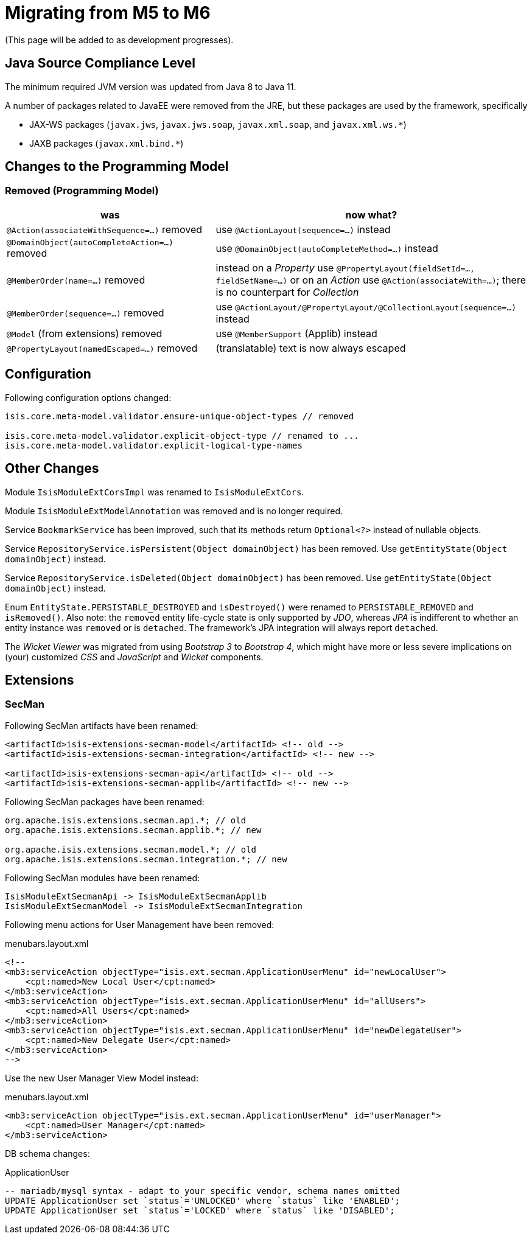 = Migrating from M5 to M6

:Notice: Licensed to the Apache Software Foundation (ASF) under one or more contributor license agreements. See the NOTICE file distributed with this work for additional information regarding copyright ownership. The ASF licenses this file to you under the Apache License, Version 2.0 (the "License"); you may not use this file except in compliance with the License. You may obtain a copy of the License at. http://www.apache.org/licenses/LICENSE-2.0 . Unless required by applicable law or agreed to in writing, software distributed under the License is distributed on an "AS IS" BASIS, WITHOUT WARRANTIES OR  CONDITIONS OF ANY KIND, either express or implied. See the License for the specific language governing permissions and limitations under the License.
:page-partial:


(This page will be added to as development progresses).

== Java Source Compliance Level

The minimum required JVM version was updated from Java 8 to Java 11.

A number of packages related to JavaEE were removed from the JRE, but these packages are used by the framework, specifically

* JAX-WS packages (`javax.jws`, `javax.jws.soap`, `javax.xml.soap`, and `javax.xml.ws.*`)
* JAXB packages (`javax.xml.bind.*`)


== Changes to the Programming Model

=== Removed (Programming Model)

[cols="2a,3a", options="header"]

|===

| was
| now what?

| `@Action(associateWithSequence=...)` removed
| use `@ActionLayout(sequence=...)` instead

| `@DomainObject(autoCompleteAction=...)` removed
| use `@DomainObject(autoCompleteMethod=...)` instead

| `@MemberOrder(name=...)` removed
| instead on a _Property_ use `@PropertyLayout(fieldSetId=..., fieldSetName=...)`
or on an _Action_ use `@Action(associateWith=...)`;
there is no counterpart for _Collection_

| `@MemberOrder(sequence=...)` removed
| use `@ActionLayout/@PropertyLayout/@CollectionLayout(sequence=...)` instead

| `@Model` (from extensions) removed
| use `@MemberSupport`  (Applib) instead

| `@PropertyLayout(namedEscaped=...)` removed
| (translatable) text is now always escaped

|===

== Configuration

Following configuration options changed:
[source,java]
----
isis.core.meta-model.validator.ensure-unique-object-types // removed

isis.core.meta-model.validator.explicit-object-type // renamed to ...
isis.core.meta-model.validator.explicit-logical-type-names
----

== Other Changes

Module `IsisModuleExtCorsImpl` was renamed to `IsisModuleExtCors`.

Module `IsisModuleExtModelAnnotation` was removed and is no longer required.

Service `BookmarkService` has been improved, such that its methods return `Optional<?>` instead of nullable objects.

Service `RepositoryService.isPersistent(Object domainObject)` has been removed. Use `getEntityState(Object domainObject)` instead.

Service `RepositoryService.isDeleted(Object domainObject)` has been removed. Use `getEntityState(Object domainObject)` instead.

Enum `EntityState.PERSISTABLE_DESTROYED` and `isDestroyed()` were renamed to `PERSISTABLE_REMOVED` and `isRemoved()`. Also note: the `removed` entity life-cycle state is only supported by _JDO_,
whereas _JPA_ is indifferent to whether an entity instance was `removed` or is `detached`. The framework's JPA integration will always report `detached`.


The _Wicket Viewer_ was migrated from using _Bootstrap 3_ to _Bootstrap 4_, which might have more or less severe implications on (your) customized _CSS_ and _JavaScript_ and _Wicket_ components.

== Extensions

=== SecMan

Following SecMan artifacts have been renamed:
[source,xml]
----
<artifactId>isis-extensions-secman-model</artifactId> <!-- old -->
<artifactId>isis-extensions-secman-integration</artifactId> <!-- new -->

<artifactId>isis-extensions-secman-api</artifactId> <!-- old -->
<artifactId>isis-extensions-secman-applib</artifactId> <!-- new -->
----

Following SecMan packages have been renamed:
[source,java]
----
org.apache.isis.extensions.secman.api.*; // old
org.apache.isis.extensions.secman.applib.*; // new

org.apache.isis.extensions.secman.model.*; // old
org.apache.isis.extensions.secman.integration.*; // new
----

Following SecMan modules have been renamed:
[source]
----
IsisModuleExtSecmanApi -> IsisModuleExtSecmanApplib
IsisModuleExtSecmanModel -> IsisModuleExtSecmanIntegration
----

Following menu actions for User Management have been removed:

[source,xml]
.menubars.layout.xml
----
<!--
<mb3:serviceAction objectType="isis.ext.secman.ApplicationUserMenu" id="newLocalUser">
    <cpt:named>New Local User</cpt:named>
</mb3:serviceAction>
<mb3:serviceAction objectType="isis.ext.secman.ApplicationUserMenu" id="allUsers">
    <cpt:named>All Users</cpt:named>
</mb3:serviceAction>
<mb3:serviceAction objectType="isis.ext.secman.ApplicationUserMenu" id="newDelegateUser">
    <cpt:named>New Delegate User</cpt:named>
</mb3:serviceAction>
-->
----

Use the new User Manager View Model instead:

[source,xml]
.menubars.layout.xml
----
<mb3:serviceAction objectType="isis.ext.secman.ApplicationUserMenu" id="userManager">
    <cpt:named>User Manager</cpt:named>
</mb3:serviceAction>
----

DB schema changes:

[source,sql]
.ApplicationUser
----
-- mariadb/mysql syntax - adapt to your specific vendor, schema names omitted
UPDATE ApplicationUser set `status`='UNLOCKED' where `status` like 'ENABLED';
UPDATE ApplicationUser set `status`='LOCKED' where `status` like 'DISABLED';
----


